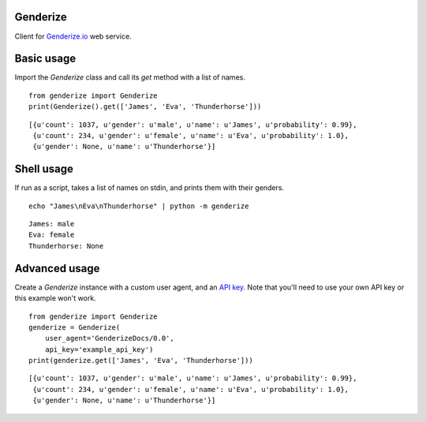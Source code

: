 Genderize
---------

Client for `Genderize.io <https://genderize.io/>`_ web service.

.. image:: https://img.shields.io/pypi/v/Genderize.svg?style=flat
  :target: https://pypi.python.org/pypi/Genderize

.. image:: https://img.shields.io/pypi/dm/Genderize.svg?style=flat
  :target: https://pypi.python.org/pypi/Genderize

.. image:: https://img.shields.io/travis/SteelPangolin/genderize.svg?style=flat
  :target: https://travis-ci.org/SteelPangolin/genderize

.. image:: https://readthedocs.org/projects/genderize/badge/?style=flat
  :target: https://genderize.readthedocs.org/


Basic usage
-----------

Import the `Genderize` class and call its `get` method with a list of names.

::

    from genderize import Genderize
    print(Genderize().get(['James', 'Eva', 'Thunderhorse']))

::

    [{u'count': 1037, u'gender': u'male', u'name': u'James', u'probability': 0.99},
     {u'count': 234, u'gender': u'female', u'name': u'Eva', u'probability': 1.0},
     {u'gender': None, u'name': u'Thunderhorse'}]


Shell usage
-----------

If run as a script, takes a list of names on stdin, and prints them with their genders.

::

    echo "James\nEva\nThunderhorse" | python -m genderize

::

    James: male
    Eva: female
    Thunderhorse: None


Advanced usage
--------------

Create a `Genderize` instance with a custom user agent,
and an `API key <https://store.genderize.io/>`_.
Note that you'll need to use your own API key or this example won't work.

::

    from genderize import Genderize
    genderize = Genderize(
        user_agent='GenderizeDocs/0.0',
        api_key='example_api_key')
    print(genderize.get(['James', 'Eva', 'Thunderhorse']))

::

    [{u'count': 1037, u'gender': u'male', u'name': u'James', u'probability': 0.99},
     {u'count': 234, u'gender': u'female', u'name': u'Eva', u'probability': 1.0},
     {u'gender': None, u'name': u'Thunderhorse'}]
